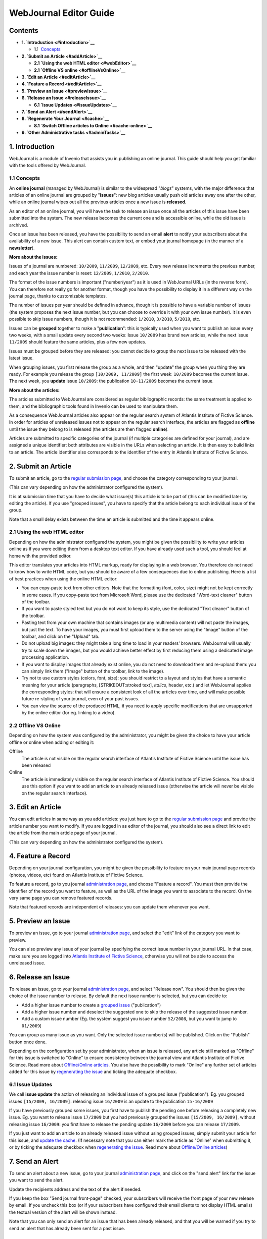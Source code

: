 .. _webjournal-editor-guide:

WebJournal Editor Guide
=======================

Contents
--------

-  **1. `Introduction <#introduction>`__**

   -  1.1  \ `Concepts <#introductionConcepts>`__

-  **2. `Submit an Article <#addArticle>`__**

   -  **2.1 `Using the web HTML editor <#webEditor>`__**
   -  **2.1 `Offline VS online <#offlineVsOnline>`__**

-  **3. `Edit an Article <#editArticle>`__**
-  **4. `Feature a Record <#editArticle>`__**
-  **5. `Preview an Issue <#previewIssue>`__**
-  **6. `Release an Issue <#releaseIssue>`__**

   -  **6.1 `Issue Updates <#issueUpdates>`__**

-  **7. `Send an Alert <#sendAlert>`__**
-  **8. `Regenerate Your Journal <#cache>`__**

   -  **8.1 `Switch Offline articles to Online <#cache-online>`__**

-  **9. `Other Administrative tasks <#adminTasks>`__**

1. Introduction
---------------

WebJournal is a module of Invenio that assists you in publishing an
online journal. This guide should help you get familiar with the tools
offered by WebJournal.

1.1 Concepts
~~~~~~~~~~~~

An **online journal** (managed by WebJournal) is similar to the
widespread "*blogs*\ " systems, with the major difference that articles
of an online journal are grouped by "**issues**\ ": new blog articles
usually push old articles away one after the other, while an online
journal wipes out all the previous articles once a new issue is
**released**.

As an editor of an online journal, you will have the task to release an
issue once all the articles of this issue have been submitted into the
system. The new release becomes the current one and is accessible
online, while the old issue is archived.

Once an issue has been released, you have the possibility to send an
email **alert** to notify your subscribers about the availability of a
new issue. This alert can contain custom text, or embed your journal
homepage (in the manner of a **newsletter**).

**More about the issues:**

Issues of a journal are numbered: ``10/2009``, ``11/2009``, ``12/2009``,
etc. Every new release increments the previous number, and each year the
issue number is reset: ``12/2009``, ``1/2010``, ``2/2010``.

The format of the issue numbers is important ("number/year") as it is
used in WebJournal URLs (in the reverse form). You can therefore not
really go for another format, though you have the possibility to display
it in a different way on the journal page, thanks to customizable
templates.

The number of issues per year should be defined in advance, though it is
possible to have a variable number of issues (the system proposes the
next issue number, but you can choose to override it with your own issue
number). It is even possible to skip issue numbers, though it is not
recommended: ``1/2010``, ``3/2010``, ``5/2010``, etc.

Issues can be **grouped** together to make a "**publication**\ ": this
is typically used when you want to publish an issue every two weeks,
with a small update every second two weeks: Issue ``10/2009`` has brand
new articles, while the next issue ``11/2009`` should feature the same
articles, plus a few new updates.

Issues must be grouped before they are released: you cannot decide to
group the next issue to be released with the latest issue.

When grouping issues, you first release the group as a whole, and
then "update" the group when you thing they are ready. For example you
release the group ``[10/2009, 11/2009]`` the first week: ``10/2009``
becomes the current issue. The next week, you **update** issue
``10/2009``: the publication ``10-11/2009`` becomes the current issue.

**More about the articles:**

The articles submitted to WebJournal are considered as regular
bibliographic records: the same treatment is applied to them, and the
bibliographic tools found in Invenio can be used to manipulate them.

As a consequence WebJournal articles also appear on the regular search
system of Atlantis Institute of Fictive Science. In order for articles
of unreleased issues not to appear on the regular search interface, the
articles are flagged as **offline** until the issue they belong to is
released (the articles are then flagged **online**).

Articles are submitted to specific categories of the journal (if
multiple categories are defined for your journal), and are assigned a
unique identifier: both attributes are visible in the URLs when
selecting an article. It is then easy to build links to an article. The
article identifier also corresponds to the identifier of the entry in
Atlantis Institute of Fictive Science.

2. Submit an Article
--------------------

To submit an article, go to the `regular submission page </submit>`__,
and choose the category corresponding to your journal.

(This can vary depending on how the administrator configured the
system).

It is at submission time that you have to decide what issue(s) this
article is to be part of (this can be modified later by editing the
article). If you use "grouped issues", you have to specify that the
article belong to each individual issue of the group.

Note that a small delay exists between the time an article is submitted
and the time it appears online.

2.1 Using the web HTML editor
~~~~~~~~~~~~~~~~~~~~~~~~~~~~~

Depending on how the administrator configured the system, you might be
given the possibility to write your articles online as if you were
editing them from a desktop text editor. If you have already used such a
tool, you should feel at home with the provided editor.

This editor translates your articles into HTML markup, ready for
displaying in a web browser. You therefore do not need to know how to
write HTML code, but you should be aware of a few consequences due to
online publishing. Here is a list of best practices when using the
online HTML editor:

-  You can copy-paste text from other editors. Note that the formatting
   (font, color, size) might not be kept correctly in some cases. If you
   copy-paste text from Microsoft Word, please use the dedicated
   "Word-text cleaner" button of the toolbar.
-  If you want to paste styled text but you do not want to keep its
   style, use the dedicated "Text cleaner" button of the toolbar.
-  Pasting text from your own machine that contains images (or any
   multimedia content) will not paste the images, but just the text. To
   have your images, you must first upload them to the server using the
   "Image" button of the toolbar, and click on the "Upload" tab.
-  Do not upload big images: they might take a long time to load in your
   readers' browsers. WebJournal will usually try to scale down the
   images, but you would achieve better effect by first reducing them
   using a dedicated image processing application.
-  If you want to display images that already exist online, you do not
   need to download them and re-upload them: you can simply link them
   ("Image" button of the toolbar, link to the image).
-  Try not to use custom styles (colors, font, size): you should
   restrict to a layout and styles that have a semantic meaning for your
   article (paragraphs, [STRIKEOUT:stroked text], *italics*, header,
   etc.) and let WebJournal applies the corresponding styles: that will
   ensure a consistent look of all the articles over time, and will make
   possible future re-styling of your journal, even of your past issues.
-  You can view the source of the produced HTML, if you need to apply
   specific modifications that are unsupported by the online editor (for
   eg. linking to a video).

2.2 Offline VS Online
~~~~~~~~~~~~~~~~~~~~~

Depending on how the system was configured by the administrator, you
might be given the choice to have your article offline or online when
adding or editing it:

Offline
    The article is not visible on the regular search interface of
    Atlantis Institute of Fictive Science until the issue has been
    released
Online
    The article is immediately visible on the regular search interface
    of Atlantis Institute of Fictive Science. You should use this option
    if you want to add an article to an already released issue
    (otherwise the article will never be visible on the regular search
    interface).

3. Edit an Article
------------------

You can edit articles in same way as you add articles: you just have
to go to the `regular submission page </submit>`__
and provide the article number you want to modify. If you are logged in
as editor of the journal, you should also see a direct link to edit the
article from the main article page of your journal.

(This can vary depending on how the administrator configured the system).

4. Feature a Record
-------------------

Depending on your journal configuration, you might be given the
possibility to feature on your main journal page records (photos,
videos, etc) found on Atlantis Institute of Fictive Science.

To feature a record, go to you journal `administration
page </admin/webjournal/webjournaladmin.py>`__, and
choose "Feature a record". You must then provide the identifier of the
record you want to feature, as well as the URL of the image you want to
associate to the record. On the very same page you can remove featured
records.

Note that featured records are independent of releases: you can update
them whenever you want.

5. Preview an Issue
-------------------

To preview an issue, go to your journal `administration
page </admin/webjournal/webjournaladmin.py>`__, and
select the "edit" link of the category you want to preview.

You can also preview any issue of your journal by specifying the correct
issue number in your journal URL. In that case, make sure you are logged
into `Atlantis Institute of Fictive Science <http://localhost:4000>`__,
otherwise you will not be able to access the unreleased issue.

6. Release an Issue
-------------------

To release an issue, go to your journal `administration
page </admin/webjournal/webjournaladmin.py>`__, and
select "Release now". You should then be given the choice of the issue
number to release. By default the next issue number is selected, but you
can decide to:

-  Add a higher issue number to create a `grouped
   issue <#groupedIssue>`__ ("publication")
-  Add a higher issue number and deselect the suggested one to skip the
   release of the suggested issue number.
-  Add a custom issue number (Eg. the system suggest you issue number
   ``52/2008``, but you want to jump to ``01/2009``)

You can group as many issue as you want. Only the selected issue
number(s) will be published. Click on the "Publish" button once done.

Depending on the configuration set by your administrator, when an issue
is released, any article still marked as "Offline" for this issue is
switched to "Online" to ensure consistency between the journal view and
Atlantis Institute of Fictive Science. Read more about `Offline/Online
articles <#offlineVsOnline>`__. You also have the possibility to mark
"Online" any further set of articles added for this issue by
`regenerating the issue <#cache-online>`__ and ticking the adequate
checkbox.

6.1 Issue Updates
~~~~~~~~~~~~~~~~~

We call **issue update** the action of releasing an individual issue of
a grouped issue ("publication"). Eg. you grouped issues
``[15/2009, 16/2009]``: releasing issue ``16/2009`` is an update to the
publication ``15-16/2009``

If you have previously grouped some issues, you first have to publish
the pending one before releasing a completely new issue. Eg. you want to
release issue ``17/2009`` but you had previously grouped the issues
``[15/2009, 16/2009]``, without releasing issue ``16/2009``: you first
have to release the pending update ``16/2009`` before you can release
``17/2009``.

If you just want to add an article to an already released issue without
using grouped issues, simply submit your article for this issue, and
`update the cache <#cache>`__. (If necessary note that you can either
mark the article as "Online" when submitting it, or by ticking the
adequate checkbox when `regenerating the issue <#cache-online>`__. Read
more about `Offline/Online articles <#offlineVsOnline>`__)

7. Send an Alert
----------------

To send an alert about a new issue, go to your journal `administration
page </admin/webjournal/webjournaladmin.py>`__, and
click on the "send alert" link for the issue you want to send the alert.

Update the recipients address and the text of the alert if needed.

If you keep the box "Send journal front-page" checked, your
subscribers will receive the front page of your new release by email. If
you uncheck this box (or if your subscribers have configured their email
clients to not display HTML emails) the textual version of the alert
will be shown instead.

Note that you can only send an alert for an issue that has been already
released, and that you will be warned if you try to send an alert that
has already been sent for a past issue.

8. Regenerate Your Journal
--------------------------

In order to optimize the display speed of the journal for your readers,
the WebJournal module creates static versions of your journal. These
static pages need to be recreated if you update the journal after it has
been released.

To do so, go to your journal `administration
page </admin/webjournal/webjournaladmin.py>`__, and
click on the "regenerate" link of the issue you want to update.

8.1 Switch Offline articles to Online
~~~~~~~~~~~~~~~~~~~~~~~~~~~~~~~~~~~~~

When regenerating the cache of a journal issue you have the possibility
to switch all the articles still marked as "Offline" (i.e. drafts) to
"Online" (similarly to what is taking place when releasing an issue).
Tick the corresponding checkbox if you which so. Note that the box is
disabled if trying to re-generate the cache for an issue unreleased yet.

Read more about `Offline/Online articles <#offlineVsOnline>`__.

9. Other Administrative tasks
-----------------------------

Administrative tasks such as adding or removing a journal, editing its
layout and settings have to be performed by an administrator-level user.

Please refer to `WebJournal Admin
Guide </help/admin/webjournal-admin-guide>`__.
